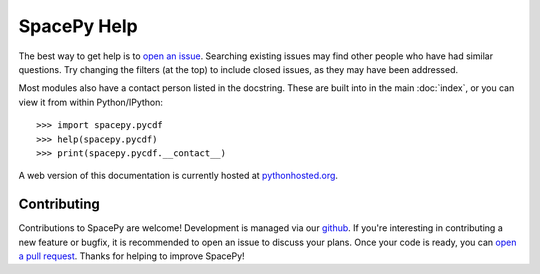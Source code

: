 ************
SpacePy Help
************

The best way to get help is to `open an issue
<https://github.com/spacepy/spacepy/issues>`_. Searching existing
issues may find other people who have had similar questions. Try
changing the filters (at the top) to include closed issues, as they
may have been addressed.

Most modules also have a contact person listed in the docstring. These
are built into in the main :doc:`index`, or you can view it from
within Python/IPython::

>>> import spacepy.pycdf
>>> help(spacepy.pycdf)
>>> print(spacepy.pycdf.__contact__)

A web version of this documentation is currently hosted at
`pythonhosted.org <https://pythonhosted.org/SpacePy/>`_.


Contributing
============
Contributions to SpacePy are welcome! Development is managed via our
`github <https://github.com/spacepy/spacepy>`_. If you're interesting
in contributing a new feature or bugfix, it is recommended to open an
issue to discuss your plans. Once your code is ready, you can `open a
pull request <https://github.com/spacepy/spacepy/pulls>`_. Thanks for
helping to improve SpacePy!
